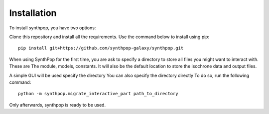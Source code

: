 Installation
============

To install synthpop, you have two options:

Clone this repository and install all the requirements.
Use the command below to install using pip::

    pip install git+https://github.com/synthpop-galaxy/synthpop.git

When using SynthPop for the first time, you are ask to specify a directory to 
store all files you might want to interact with. 
These are The module, models, constants. It will also be the default location to store the isochrone data 
and output files. 

A simple GUI will be used specify the directory
You can also specify the directory directly
To do so, run the following command:: 

    python -m synthpop.migrate_interactive_part path_to_directory

Only afterwards, synthpop is ready to be used. 
